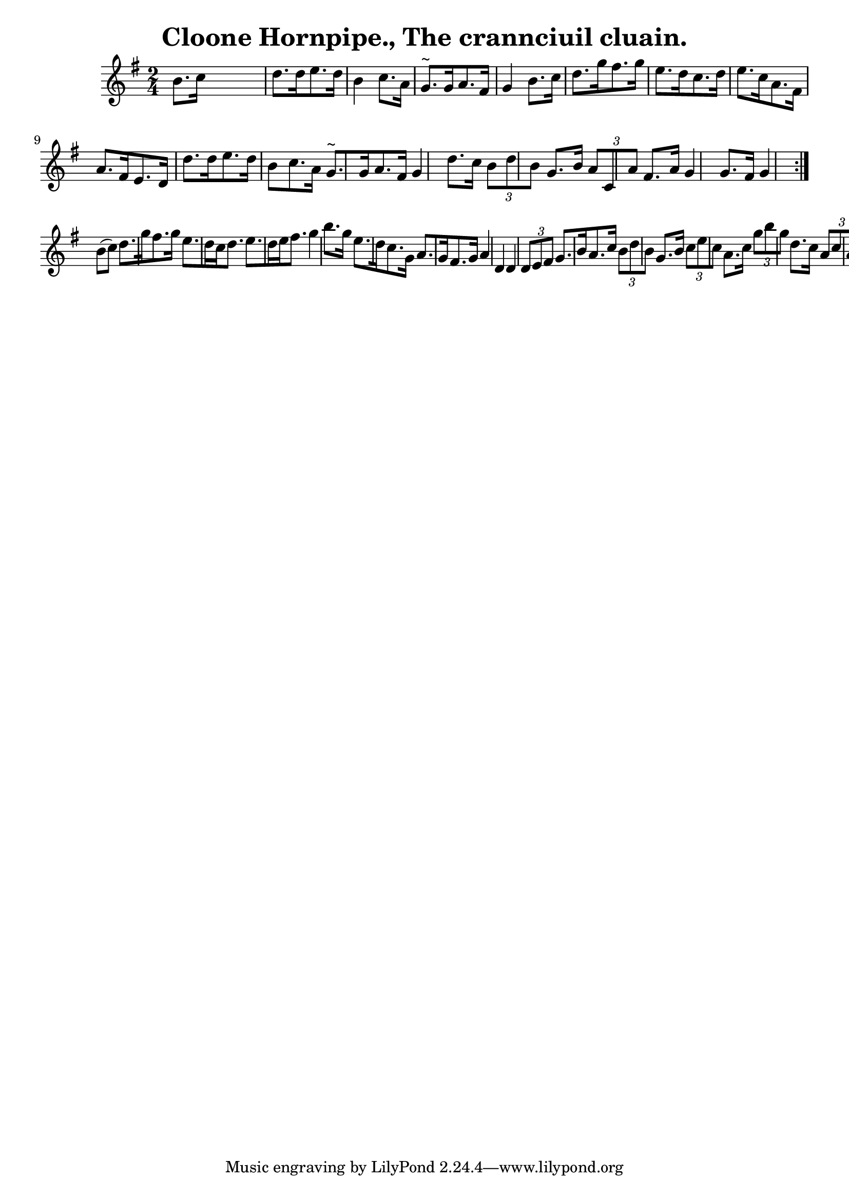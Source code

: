 
\version "2.16.2"
% automatically converted by musicxml2ly from xml/1558_bh.xml

%% additional definitions required by the score:
\language "english"


\header {
    encoder = "abc2xml version 63"
    encodingdate = "2015-01-25"
    title = "Cloone Hornpipe., The
crannciuil cluain."
    }

\layout {
    \context { \Score
        autoBeaming = ##f
        }
    }
PartPOneVoiceOne =  \relative b' {
    \repeat volta 2 {
        \repeat volta 2 {
            \key g \major \time 2/4 b8. [ c16 ] s4 | % 2
            d8. [ d16 e8. d16 ] b4 c8. [ a16 ] | % 3
            g8. ^"~" [ g16 a8. fs16 ] g4 b8. [ c16 ] | % 4
            d8. [ g16 fs8. g16 ] e8. [ d16 c8. d16 ] | % 5
            e8. [ c16 a8. fs16 ] a8. [ fs16 e8. d16 ] | % 6
            d'8. [ d16 e8. d16 ] b8 [ c8. a16 ] | % 7
            g8. ^"~" [ g16 a8. fs16 ] g4 d'8. [ c16 ] | % 8
            \times 2/3  {
                b8 [ d8 b8 ] }
            g8. [ b16 ] \times 2/3 {
                a8 [ c,8 a'8 ] }
            fs8. [ a16 ] | % 9
            g4 g8. [ fs16 ] g4 }
        | \barNumberCheck #10
        b8 ( [ c8 ) ] | % 11
        d8. [ g16 fs8. g16 ] e8. [ d16 c16 d8. ] | % 12
        e8. [ d16 e16 fs8. ] g4 b8. [ g16 ] | % 13
        e8. [ d16 c8. g16 ] a8. [ g16 fs8. g16 ] | % 14
        a4 d,4 d4 \times 2/3 {
            d8 [ e8 fs8 ] }
        | % 15
        g8. [ b16 a8. c16 ] \times 2/3 {
            b8 [ d8 b8 ] }
        g8. [ b16 ] | % 16
        \times 2/3  {
            c8 [ e8 c8 ] }
        a8. [ c16 ] \times 2/3 {
            g'8 [ b8 g8 ] }
        d8. [ c16 ] | % 17
        \times 2/3  {
            a8 [ c8 a8 ] }
        fs8. [ a16 ] | % 18
        g4 g8. [ fs16 ] g4 }
    }


% The score definition
\score {
    <<
        \new Staff <<
            \context Staff << 
                \context Voice = "PartPOneVoiceOne" { \PartPOneVoiceOne }
                >>
            >>
        
        >>
    \layout {}
    % To create MIDI output, uncomment the following line:
    %  \midi {}
    }

